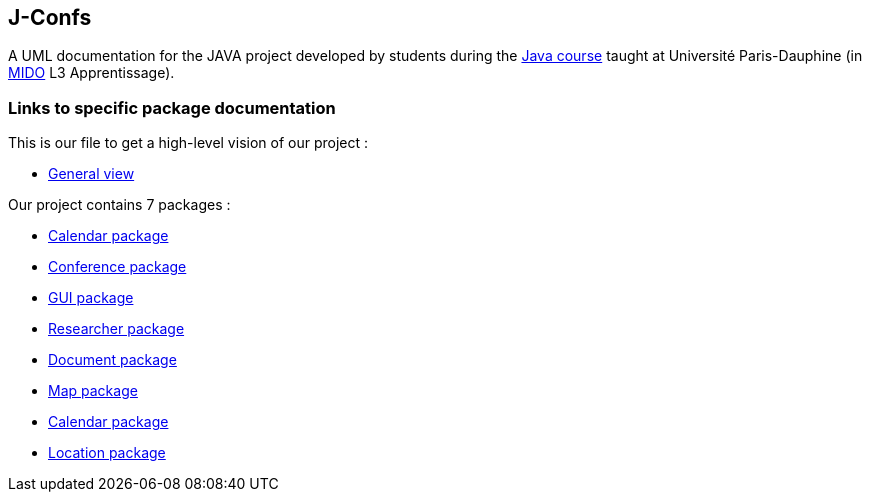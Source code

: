 J-Confs
-------

 

A UML documentation for the JAVA project developed by students during the https://github.com/oliviercailloux/java-course[Java course] taught at Université Paris-Dauphine (in http://www.mido.dauphine.fr/[MIDO] L3 Apprentissage).

 


=== Links to specific package documentation

 

This is our file to get a high-level vision of our project :

 

* https://github.com/sebastienbourg/J-Confs/blob/master/Doc/UML%20documentation/General_View.adoc[General view]

 

Our project contains 7 packages :

 

* https://github.com/sebastienbourg/J-Confs/blob/master/Doc/UML%20documentation/Calendar.adoc[Calendar package]

 

* https://github.com/sebastienbourg/J-Confs/blob/master/Doc/UML%20documentation/Conference.adoc[Conference package]

 

* https://github.com/sebastienbourg/J-Confs/blob/master/Doc/UML%20documentation/Gui.adoc[GUI package]

 

* https://github.com/sebastienbourg/J-Confs/blob/master/Doc/UML%20documentation/Researcher.adoc[Researcher package]

 

* https://github.com/sebastienbourg/J-Confs/blob/master/Doc/UML%20documentation/Document.adoc[Document package]

 

* https://github.com/sebastienbourg/J-Confs/blob/master/Doc/UML%20documentation/Map.adoc[Map package]

 

* https://github.com/sebastienbourg/J-Confs/blob/master/Doc/UML%20documentation/Calendar.adoc[Calendar package]

 

* https://github.com/sebastienbourg/J-Confs/blob/master/Doc/UML%20documentation/Location.adoc[Location package]
